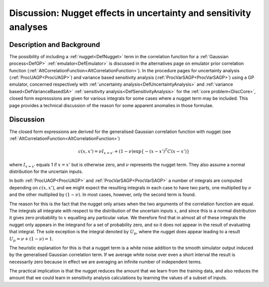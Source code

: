 .. _DiscUANugget:

Discussion: Nugget effects in uncertainty and sensitivity analyses
==================================================================

Description and Background
--------------------------

The possibility of including a :ref:`nugget<DefNugget>` term in the
correlation function for a :ref:`Gaussian process<DefGP>`
:ref:`emulator<DefEmulator>` is discussed in the alternatives page on
emulator prior correlation function
(:ref:`AltCorrelationFunction<AltCorrelationFunction>`). In the
procedure pages for uncertainty analysis (:ref:`ProcUAGP<ProcUAGP>`)
and variance based sensitivity analysis
(:ref:`ProcVarSAGP<ProcVarSAGP>`) using a GP emulator, concerned
respectively with :ref:`uncertainty analysis<DefUncertaintyAnalysis>`
and :ref:`variance based<DefVarianceBasedSA>` :ref:`sensitivity
analysis<DefSensitivityAnalysis>` for the :ref:`core
problem<DiscCore>`, closed form expresssions are given for
various integrals for some cases where a nugget term may be included.
This page provides a technical discussion of the reason for some
apparent anomalies in those formulae.

Discussion
----------

The closed form expressions are derived for the generalised Gaussian
correlation function with nugget (see
:ref:`AltCorrelationFunction<AltCorrelationFunction>`)

.. math::
   c(x,x') = \nu I_{x=x'} + (1-\nu)\exp\{-(x-x')^T C (x-x')\}

where :math:`I_{x=x'}` equals 1 if :math:`x=x'` but is otherwise zero, and
:math:`\nu` represents the nugget term. They also assume a normal
distribution for the uncertain inputs.

In both :ref:`ProcUAGP<ProcUAGP>` and
:ref:`ProcVarSAGP<ProcVarSAGP>` a number of integrals are computed
depending on :math:`c(x,x')`, and we might expect the resulting integrals
in each case to have two parts, one multiplied by :math:`\nu` and the other
multiplied by :math:`(1-\nu)`. In most cases, however, only the second term
is found.

The reason for this is the fact that the nugget only arises when the two
arguments of the correlation function are equal. The integrals all
integrate with respect to the distribution of the uncertain inputs
:math:`x`, and since this is a normal distribution it gives zero
probability to :math:`x` equalling any particular value. We therefore find
that in almost all of these integrals the nugget only appears in the
integrand for a set of probability zero, and so it does not appear in
the result of evaluating that integral. The sole exception is the
integral denoted by :math:`U_p`, where the nugget does appear leading to a
result :math:`U_p=\nu+(1-\nu)=1`.

The heuristic explanation for this is that a nugget term is a white
noise addition to the smooth simulator output induced by the generalised
Gaussian correlation term. If we average white noise over even a short
interval the result is necessarily zero because in effect we are
averaging an infinite number of independent terms.

The practical implication is that the nugget reduces the amount that we
learn from the training data, and also reduces the amount that we could
learn in sensitivity analysis calculations by learning the values of a
subset of inputs.
